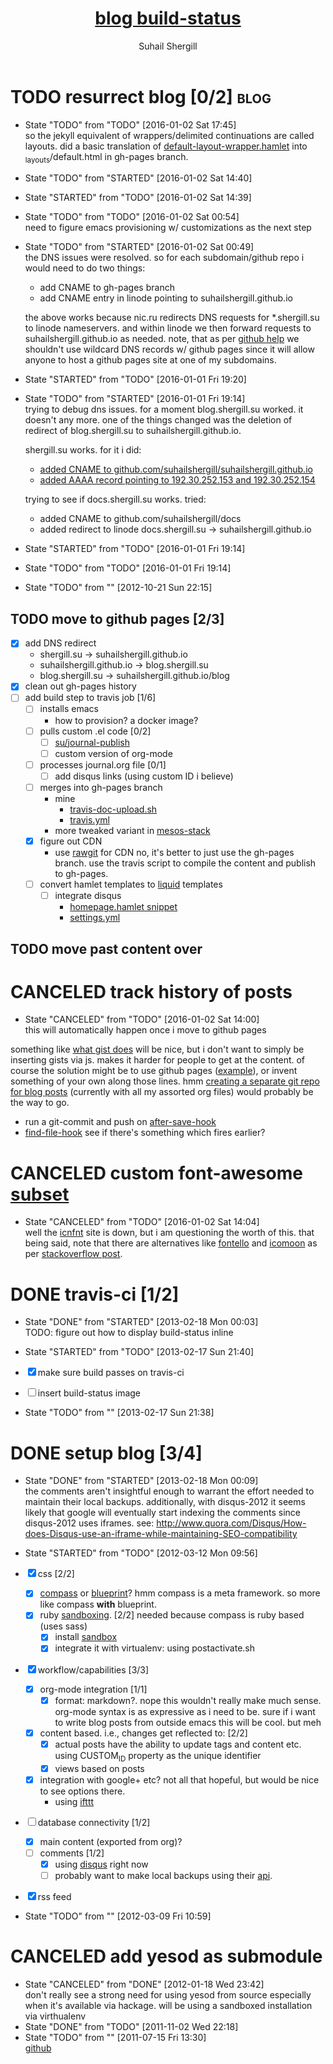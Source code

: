 #+TITLE:     [[https://travis-ci.org/suhailshergill/blog.png?branch%3Dmaster,production][blog build-status]]
#+AUTHOR:    Suhail Shergill
#+EMAIL:     suhailshergill@gmail.com

* TODO resurrect blog [0/2]                                            :blog:
  - State "TODO"       from "TODO"       [2016-01-02 Sat 17:45] \\
    so the jekyll equivalent of wrappers/delimited continuations are called
    layouts. did a basic translation of [[git:~/virtualEnvs/blog/src/blog/templates/default-layout-wrapper.hamlet::dev@{2016-01-02}][default-layout-wrapper.hamlet]] into
    _layouts/default.html in gh-pages branch.
  - State "TODO"       from "STARTED"    [2016-01-02 Sat 14:40]
  - State "STARTED"    from "TODO"       [2016-01-02 Sat 14:39]
  - State "TODO"       from "TODO"       [2016-01-02 Sat 00:54] \\
    need to figure emacs provisioning w/ customizations as the next step
  - State "TODO"       from "STARTED"    [2016-01-02 Sat 00:49] \\
    the DNS issues were resolved. so for each subdomain/github repo i would need to
    do two things:
    - add CNAME to gh-pages branch
    - add CNAME entry in linode pointing to suhailshergill.github.io
    
    the above works because nic.ru redirects DNS requests for *.shergill.su to
    linode nameservers. and within linode we then forward requests to
    suhailshergill.github.io as needed. note, that as per [[https://help.github.com/articles/tips-for-configuring-a-cname-record-with-your-dns-provider/][github help]] we
    shouldn't use wildcard DNS records w/ github pages since it will allow
    anyone to host a github pages site at one of my subdomains.
  - State "STARTED"    from "TODO"       [2016-01-01 Fri 19:20]
  - State "TODO"       from "STARTED"    [2016-01-01 Fri 19:14] \\
    trying to debug dns issues.
    for a moment blog.shergill.su worked. it doesn't any more. one of the things
    changed was the deletion of redirect of blog.shergill.su to
    suhailshergill.github.io.
    
    shergill.su works. for it i did:
      - [[https://help.github.com/articles/adding-a-cname-file-to-your-repository/][added CNAME to github.com/suhailshergill/suhailshergill.github.io]]
      - [[https://help.github.com/articles/tips-for-configuring-an-a-record-with-your-dns-provider/][added AAAA record pointing to 192.30.252.153 and 192.30.252.154]]
    trying to see if docs.shergill.su works. tried:
      - added CNAME to github.com/suhailshergill/docs
      - added redirect to linode docs.shergill.su -> suhailshergill.github.io
  - State "STARTED"    from "TODO"       [2016-01-01 Fri 19:14]
  - State "TODO"       from "TODO"       [2016-01-01 Fri 19:14]

  - State "TODO"       from ""           [2012-10-21 Sun 22:15] \\

  :PROPERTIES:
  :CUSTOM_ID: 965b5e27-c500-488c-a9fa-aad8c2c13e27
  :END:
** TODO move to github pages [2/3]
   - [X] add DNS redirect
     - shergill.su -> suhailshergill.github.io
     - suhailshergill.github.io -> blog.shergill.su
     - blog.shergill.su -> suhailshergill.github.io/blog
   - [X] clean out gh-pages history
   - [-] add build step to travis job [1/6]
     - [ ] installs emacs
       - how to provision? a docker image?
     - [ ] pulls custom .el code [0/2]
       - [ ] [[help:su/journal-publish][su/journal-publish]]
       - [ ] custom version of org-mode
     - [ ] processes journal.org file [0/1]
       - [ ] add disqus links (using custom ID i believe)
     - [ ] merges into gh-pages branch 
       - mine
         - [[https://github.com/suhailshergill/research/blob/master/travis/travis-doc-upload.sh][travis-doc-upload.sh]]
         - [[https://github.com/suhailshergill/research/blob/master/.travis.yml#L51][travis.yml]]
       - more tweaked variant in [[https://github.com/suhailshergill/research/issues/7][mesos-stack]]
     - [X] figure out CDN
       - use [[https://rawgit.com/][rawgit]] for CDN
         no, it's better to just use the gh-pages branch. use the travis script
         to compile the content and publish to gh-pages. 
     - [ ] convert hamlet templates to [[http://liquidmarkup.org/][liquid]] templates
       - [ ] integrate disqus
         - [[git:~/virtualEnvs/blog/src/blog/templates/homepage.hamlet::sss/gh-pages@{2016-01-02}][homepage.hamlet snippet]]
         - [[git:~/virtualEnvs/blog/src/blog/config/settings.yml::sss/gh-pages@{2016-01-02}][settings.yml]]
** TODO move past content over
* CANCELED track history of posts
  CLOSED: [2016-01-02 Sat 14:00]
  - State "CANCELED"   from "TODO"       [2016-01-02 Sat 14:00] \\
    this will automatically happen once i move to github pages
  something like [[https://gist.github.com/3889970][what gist does]] will be nice, but i don't want to simply be
  inserting gists via js. makes it harder for people to get at the content. of
  course the solution might be to use github pages ([[http://jdodds.github.com/][example]]), or invent
  something of your own along those lines. hmm [[http://stackoverflow.com/questions/359424/detach-subdirectory-into-separate-git-repository][creating a separate git repo for
  blog posts]] (currently with all my assorted org files) would probably be the
  way to go.
   - run a git-commit and push on [[help:after-save-hook][after-save-hook]]
   - [[help:find-file-hook][find-file-hook]] see if there's something which fires earlier?
* CANCELED custom font-awesome [[http://icnfnt.com/][subset]]
  CLOSED: [2016-01-02 Sat 14:04]
  - State "CANCELED"   from "TODO"       [2016-01-02 Sat 14:04] \\
    well the [[https://github.com/johnsmclay/icnfnt][icnfnt]] site is down, but i am questioning the worth of this.
    that being said, note that there are alternatives like [[http://fontello.com/][fontello]] and [[https://icomoon.io/app/][icomoon]] as
    per [[http://stackoverflow.com/questions/15331525/optimize-font-awesome-for-only-used-classes][stackoverflow post]].
* DONE travis-ci [1/2]
  CLOSED: [2013-02-18 Mon 00:03]
  - State "DONE"       from "STARTED"    [2013-02-18 Mon 00:03] \\
    TODO: figure out how to display build-status inline
  - State "STARTED"    from "TODO"       [2013-02-17 Sun 21:40]
  
  - [X] make sure build passes on travis-ci
  - [-] insert build-status image

  - State "TODO"       from ""           [2013-02-17 Sun 21:38] \\

  :PROPERTIES:
  :CUSTOM_ID: fab07418-3e10-420a-8452-92d86d247162
  :END:
* DONE setup blog [3/4]
  CLOSED: [2013-02-18 Mon 00:09]
  - State "DONE"       from "STARTED"    [2013-02-18 Mon 00:09] \\
    the comments aren't insightful enough to warrant the effort needed to maintain
    their local backups. additionally, with disqus-2012 it seems likely that google
    will eventually start indexing the comments since disqus-2012 uses iframes. see:
    http://www.quora.com/Disqus/How-does-Disqus-use-an-iframe-while-maintaining-SEO-compatibility
  
  - State "STARTED"    from "TODO"       [2012-03-12 Mon 09:56]

  - [X] css [2/2]
    - [X] [[https://github.com/chriseppstein/compass][compass]] or [[https://github.com/joshuaclayton/blueprint-css][blueprint]]?
      hmm compass is a meta framework. so more like compass *with* blueprint.
    - [X] ruby [[https://github.com/nkryptic/sandbox][sandboxing]]. [2/2]
      needed because compass is ruby based (uses sass)
      - [X] install [[https://github.com/nkryptic/sandbox][sandbox]]
      - [X] integrate it with virtualenv: using postactivate.sh
  - [X] workflow/capabilities [3/3]
    - [X] org-mode integration [1/1]
      - [X] format: markdown?. nope this wouldn't really make much
        sense. org-mode syntax is as expressive as i need to be. sure if i want
        to write blog posts from outside emacs this will be cool. but meh
    - [X] content based. i.e., changes get reflected to: [2/2]
      - [X] actual posts
        have the ability to update tags and content etc. using CUSTOM_ID
        property as the unique identifier
      - [X] views based on posts
    - [X] integration with google+ etc? not all that hopeful, but would be nice
      to see options there.
      - using [[http://ifttt.com][ifttt]]
  - [-] database connectivity [1/2]
    - [X] main content (exported from org)?
    - [-] comments [1/2]
      - [X] using [[http://disqus.com][disqus]] right now
      - [ ] probably want to make local backups using their [[http://docs.disqus.com/help/58/][api]].
  - [X] rss feed
  - State "TODO"       from ""           [2012-03-09 Fri 10:59] \\
    
  :PROPERTIES:
  :CUSTOM_ID: 1884aaee-457e-403e-9b73-40e0b152b3e0
  :END:
* CANCELED add yesod as submodule
  CLOSED: [2011-11-02 Wed 22:18]
  - State "CANCELED"   from "DONE"       [2012-01-18 Wed 23:42] \\
    don't really see a strong need for using yesod from source especially when it's
    available via hackage. will be using a sandboxed installation via virthualenv
  - State "DONE"       from "TODO"       [2011-11-02 Wed 22:18]
  - State "TODO"       from ""           [2011-07-15 Fri 13:30] \\

    [[https://github.com/snoyberg/yesod.git][github]]
    
    :PROPERTIES:
    :CUSTOM_ID: efdb3cce-eef6-49a5-a250-387f4b870e78
    :END:

